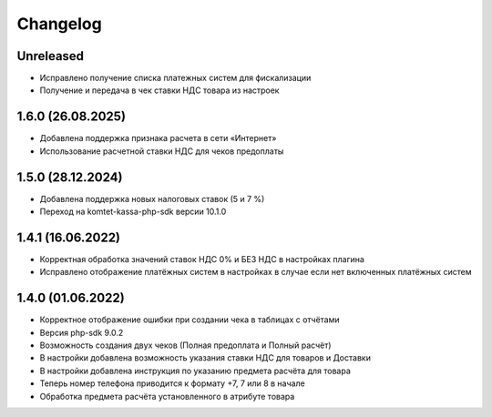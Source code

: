 Changelog
=========

Unreleased
----------
- Исправлено получение списка платежных систем для фискализации
- Получение и передача в чек ставки НДС товара из настроек

1.6.0 (26.08.2025)
-------------------
- Добавлена поддержка признака расчета в сети «Интернет»
- Использование расчетной ставки НДС для чеков предоплаты

1.5.0 (28.12.2024)
-------------------
- Добавлена поддержка новых налоговых ставок (5 и 7 %)
- Переход на komtet-kassa-php-sdk версии 10.1.0

1.4.1 (16.06.2022)
-------------------
- Корректная обработка значений ставок НДС 0% и БЕЗ НДС в настройках плагина
- Исправлено отображение платёжных систем в настройках в случае если нет включенных платёжных систем

1.4.0 (01.06.2022)
-------------------
- Корректное отображение ошибки при создании чека в таблицах с отчётами
- Версия php-sdk 9.0.2
- Возможность создания двух чеков (Полная предоплата и Полный расчёт)
- В настройки добавлена возможность указания ставки НДС для товаров и Доставки
- В настройки добавлена инструкция по указанию предмета расчёта для товара
- Теперь номер телефона приводится к формату +7, 7 или 8 в начале
- Обработка предмета расчёта установленного в атрибуте товара